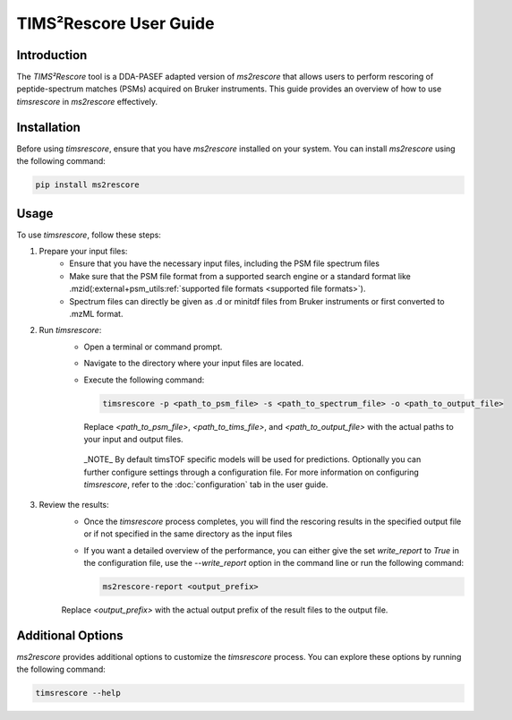 .. _timsrescore:

TIMS²Rescore User Guide
=======================

Introduction
------------

The `TIMS²Rescore` tool is a DDA-PASEF adapted version of `ms2rescore` that allows users to perform rescoring of peptide-spectrum matches (PSMs) acquired on Bruker instruments. This guide provides an overview of how to use `timsrescore` in `ms2rescore` effectively.

Installation
------------

Before using `timsrescore`, ensure that you have `ms2rescore` installed on your system. You can install `ms2rescore` using the following command:

.. code-block:: bash

    pip install ms2rescore

Usage
-----

To use `timsrescore`, follow these steps:

1. Prepare your input files:
    - Ensure that you have the necessary input files, including the PSM file spectrum files
    - Make sure that the PSM file format from a supported search engine or a standard format like .mzid(:external+psm_utils:ref:`supported file formats <supported file formats>`).
    - Spectrum files can directly be given as .d or minitdf files from Bruker instruments or first converted to .mzML format.

2. Run `timsrescore`:
    - Open a terminal or command prompt.
    - Navigate to the directory where your input files are located.
    - Execute the following command:

      .. code-block:: bash

          timsrescore -p <path_to_psm_file> -s <path_to_spectrum_file> -o <path_to_output_file>

      Replace `<path_to_psm_file>`, `<path_to_tims_file>`, and `<path_to_output_file>` with the actual paths to your input and output files.
     _NOTE_ By default timsTOF specific models will be used for predictions. Optionally you can further configure settings through a configuration file. For more information on configuring `timsrescore`, refer to the :doc:`configuration` tab in the user guide.

3. Review the results:
    - Once the `timsrescore` process completes, you will find the rescoring results in the specified output file or if not specified in the same directory as the input files
    - If you want a detailed overview of the performance, you can either give the set `write_report` to `True` in the configuration file, use the `--write_report` option in the command line or run the following command:
  
      .. code-block:: bash

          ms2rescore-report <output_prefix>

    Replace `<output_prefix>` with the actual output prefix of the result files to the output file.

Additional Options
------------------

`ms2rescore` provides additional options to customize the `timsrescore` process. You can explore these options by running the following command:

.. code-block:: bash

    timsrescore --help


